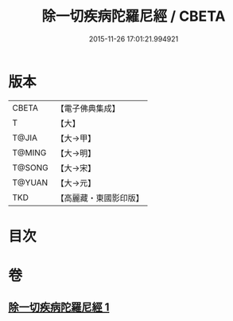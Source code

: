 #+TITLE: 除一切疾病陀羅尼經 / CBETA
#+DATE: 2015-11-26 17:01:21.994921
* 版本
 |     CBETA|【電子佛典集成】|
 |         T|【大】     |
 |     T@JIA|【大→甲】   |
 |    T@MING|【大→明】   |
 |    T@SONG|【大→宋】   |
 |    T@YUAN|【大→元】   |
 |       TKD|【高麗藏・東國影印版】|

* 目次
* 卷
** [[file:KR6j0554_001.txt][除一切疾病陀羅尼經 1]]
